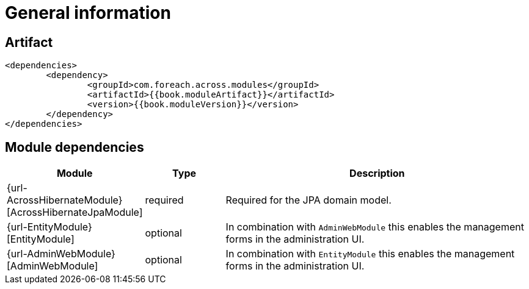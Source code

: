 [#general-information]
= General information

[[artifact]]
== Artifact

[source,xml,indent=0]
----
	<dependencies>
		<dependency>
			<groupId>com.foreach.across.modules</groupId>
			<artifactId>{{book.moduleArtifact}}</artifactId>
			<version>{{book.moduleVersion}}</version>
		</dependency>
	</dependencies>
----

[[module-dependencies]]
== Module dependencies

[options="header",cols="1,1,4"]
|===
|Module |Type |Description

|{url-AcrossHibernateModule}[AcrossHibernateJpaModule]
|required
|Required for the JPA domain model.

|{url-EntityModule}[EntityModule]
|optional
|In combination with `AdminWebModule` this enables the management forms in the administration UI.

|{url-AdminWebModule}[AdminWebModule]
|optional
|In combination with `EntityModule` this enables the management forms in the administration UI.

|===